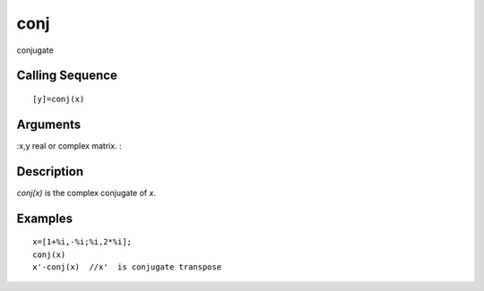 


conj
====

conjugate



Calling Sequence
~~~~~~~~~~~~~~~~


::

    [y]=conj(x)




Arguments
~~~~~~~~~

:x,y real or complex matrix.
:



Description
~~~~~~~~~~~

`conj(x)` is the complex conjugate of `x`.



Examples
~~~~~~~~


::

    x=[1+%i,-%i;%i,2*%i];
    conj(x)
    x'-conj(x)  //x'  is conjugate transpose





